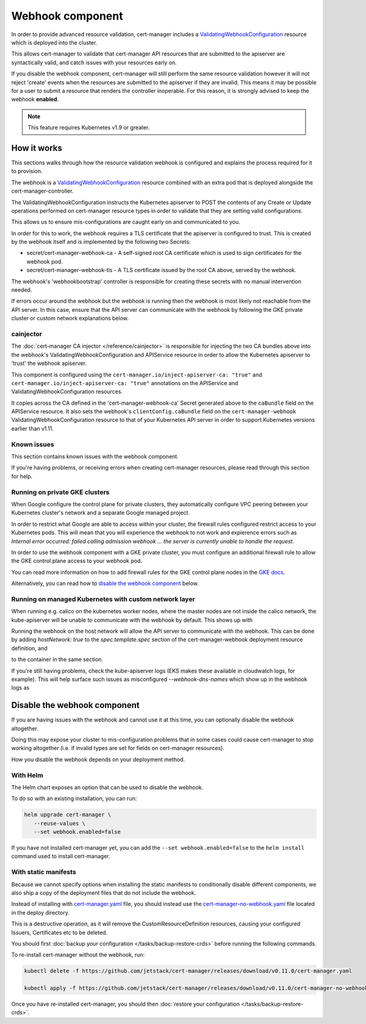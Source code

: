=================
Webhook component
=================

In order to provide advanced resource validation, cert-manager includes a
ValidatingWebhookConfiguration_ resource which is deployed into the cluster.

This allows cert-manager to validate that cert-manager API resources that are
submitted to the apiserver are syntactically valid, and catch issues with your
resources early on.

If you disable the webhook component, cert-manager will still perform the
same resource validation however it will not reject 'create' events when the
resources are submitted to the apiserver if they are invalid.
This means it may be possible for a user to submit a resource that renders
the controller inoperable.
For this reason, it is strongly advised to keep the webhook **enabled**.

.. note::
   This feature requires Kubernetes v1.9 or greater.

How it works
============

This sections walks through how the resource validation webhook is configured
and explains the process required for it to provision.

The webhook is a ValidatingWebhookConfiguration_ resource combined with an
extra pod that is deployed alongside the cert-manager-controller.

The ValidatingWebhookConfiguration instructs the Kubernetes apiserver to
POST the contents of any Create or Update operations performed on cert-manager
resource types in order to validate that they are setting valid configurations.

This allows us to ensure mis-configurations are caught early on and
communicated to you.

In order for this to work, the webhook requires a TLS certificate that the
apiserver is configured to trust. This is created by the webhook itself and is
implemented by the following two Secrets:

* secret/cert-manager-webhook-ca - A self-signed root CA certificate
  which is used to sign certificates for the webhook pod.
* secret/cert-manager-webhook-tls - A TLS certificate issued by the
  root CA above, served by the webhook.

The webhook's 'webhookbootstrap' controller is responsible for creating these
secrets with no manual intervention needed.

If errors occur around the webhook but the webhook is running then the webhook
is most likely not reachable from the API server. In this case, ensure that the
API server can communicate with the webhook by following the GKE private cluster
or custom network explanations below.

cainjector
----------

The :doc:`cert-manager CA injector </reference/cainjector>` is responsible for
injecting the two CA bundles above into the webhook's
ValidatingWebhookConfiguration and APIService resource in order to allow the
Kubernetes apiserver to 'trust' the webhook apiserver.

This component is configured using the ``cert-manager.io/inject-apiserver-ca: "true"``
and ``cert-manager.io/inject-apiserver-ca: "true"`` annotations on the
APIService and ValidatingWebhookConfiguration resources.

It copies across the CA defined in the 'cert-manager-webhook-ca' Secret
generated above to the ``caBundle`` field on the APIService resource.
It also sets the webhook's ``clientConfig.caBundle`` field on the
``cert-manager-webhook`` ValidatingWebhookConfiguration resource to that of
your Kubernetes API server in order to support Kubernetes versions earlier than
v1.11.

Known issues
------------

This section contains known issues with the webhook component.

If you're having problems, or receiving errors when creating cert-manager
resources, please read through this section for help.

Running on private GKE clusters
-------------------------------

When Google configure the control plane for private clusters, they
automatically configure VPC peering between your Kubernetes cluster's network
and a separate Google managed project.

In order to restrict what Google are able to access within your cluster, the
firewall rules configured restrict access to your Kubernetes pods. This will
mean that you will experience the webhook to not work and expierence errors such
as `Internal error occurred: failed calling admission webhook ... the server is
currently unable to handle the request`.

In order to use the webhook component with a GKE private
cluster, you must configure an additional firewall rule to allow the GKE
control plane access to your webhook pod.

You can read more information on how to add firewall rules for the GKE control
plane nodes in the `GKE docs`_.

Alternatively, you can read how to `disable the webhook component`_ below.

.. todo:: add an example command for how to do this here & explain any security
   implications


Running on managed Kubernetes with custom network layer
-------------------------------------------------------

When running e.g. calico on the kubernetes worker nodes, where the master
nodes are not inside the calico network, the kube-apiserver will be unable
to communicate with the webhook by default. This shows up with

.. code-block:: shell
    $ kubectl describe APIService v1beta1.webhook.cert-manager.io
    Name:         v1beta1.webhook.cert-manager.io
    ...snip...
    Status:
      Conditions:
        Last Transition Time:  2019-11-06T03:45:09Z
        Message:               no response from https://100.84.236.100:6443: Get https://100.84.236.100:6443:
         Address is not allowed

Running the webhook on the host network will allow the API server
to communicate with the webhook. This can be done by adding
`hostNetwork: true` to the `spec.template.spec` section of the cert-manager-webhook
deployment resource definition, and

.. code-block:: yaml
    ports:
      - hostPort: 6443
        containerPort: 6443

to the container in the same section.

If you're still having problems, check the kube-apiserver logs (EKS makes
these available in cloudwatch logs, for example). This will help surface
such issues as misconfigured `--webhook-dns-names` which show up in the
webhook logs as

.. code-block:: shell
    I1108 02:01:51.062889       1 log.go:172] http: TLS handshake error from 10.1.2.3:36246: remote error: tls: bad certificate


Disable the webhook component
==============================

If you are having issues with the webhook and cannot use it at this time,
you can optionally disable the webhook altogether.

Doing this may expose your cluster to mis-configuration problems that in some
cases could cause cert-manager to stop working altogether (i.e. if invalid types
are set for fields on cert-manager resources).

How you disable the webhook depends on your deployment method.

With Helm
---------

The Helm chart exposes an option that can be used to disable the webhook.

To do so with an existing installation, you can run:

.. code-block:: shell

   helm upgrade cert-manager \
      --reuse-values \
      --set webhook.enabled=false

If you have not installed cert-manager yet, you can add the
``--set webhook.enabled=false`` to the ``helm install`` command used to install
cert-manager.

With static manifests
---------------------

Because we cannot specify options when installing the static manifests to
conditionally disable different components, we also ship a copy of the
deployment files that do not include the webhook.

Instead of installing with `cert-manager.yaml`_ file, you should instead use
the `cert-manager-no-webhook.yaml`_ file located in the deploy directory.

This is a destructive operation, as it will remove the CustomResourceDefinition
resources, causing your configured Issuers, Certificates etc to be deleted.

You should first :doc:`backup your configuration </tasks/backup-restore-crds>`
before running the following commands.

To re-install cert-manager without the webhook, run:

.. code-block:: shell

   kubectl delete -f https://github.com/jetstack/cert-manager/releases/download/v0.11.0/cert-manager.yaml

   kubectl apply -f https://github.com/jetstack/cert-manager/releases/download/v0.11.0/cert-manager-no-webhook.yaml

Once you have re-installed cert-manager, you should then
:doc:`restore your configuration </tasks/backup-restore-crds>`.

.. _`cert-manager.yaml`: https://github.com/jetstack/cert-manager/releases/download/v0.11.0/cert-manager.yaml
.. _`cert-manager-no-webhook.yaml`: https://github.com/jetstack/cert-manager/releases/download/v0.11.0/cert-manager-no-webhook.yaml
.. _`GKE docs`: https://cloud.google.com/kubernetes-engine/docs/how-to/private-clusters#add_firewall_rules
.. _`ValidatingWebhookConfiguration`: https://kubernetes.io/docs/reference/access-authn-authz/extensible-admission-controllers/
